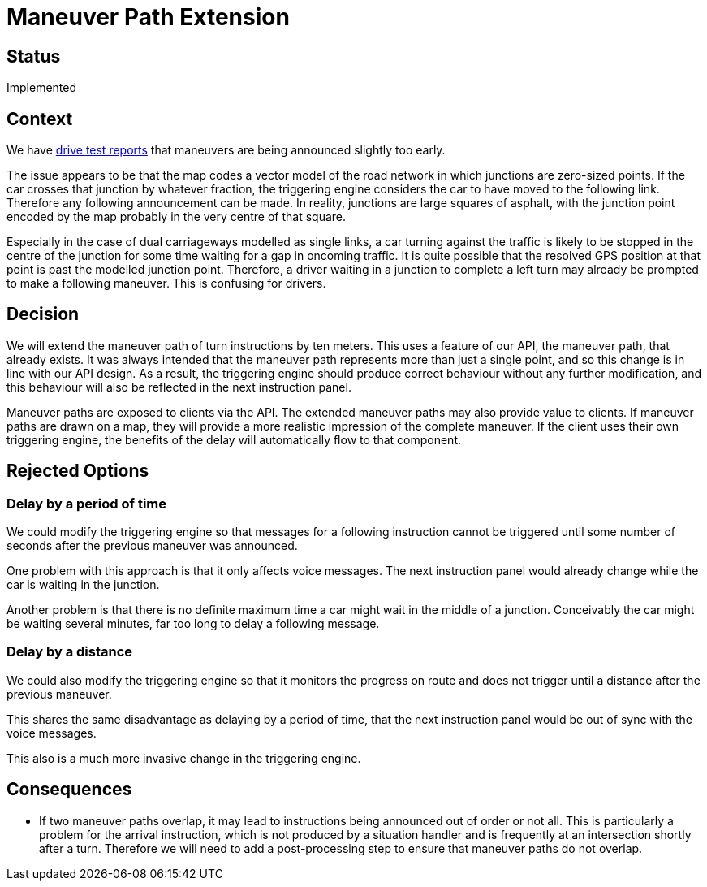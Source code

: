 // Copyright (C) 2021 TomTom NV. All rights reserved.
//
// This software is the proprietary copyright of TomTom NV and its subsidiaries and may be
// used for internal evaluation purposes or commercial use strictly subject to separate
// license agreement between you and TomTom NV. If you are the licensee, you are only permitted
// to use this software in accordance with the terms of your license agreement. If you are
// not the licensee, you are not authorized to use this software in any manner and should
// immediately return or destroy it.

= Maneuver Path Extension

== Status

Implemented

== Context

We have https://jira.tomtomgroup.com/browse/NAV-72613[drive test
reports] that maneuvers are being announced slightly too early.

The issue appears to be that the map codes a vector model of the road
network in which junctions are zero-sized points.  If the car crosses
that junction by whatever fraction, the triggering engine considers
the car to have moved to the following link.  Therefore any following
announcement can be made.  In reality, junctions are large squares of
asphalt, with the junction point encoded by the map probably in the
very centre of that square.

Especially in the case of dual carriageways modelled as single links,
a car turning against the traffic is likely to be stopped in the
centre of the junction for some time waiting for a gap in oncoming
traffic.  It is quite possible that the resolved GPS position at that
point is past the modelled junction point.  Therefore, a driver
waiting in a junction to complete a left turn may already be prompted
to make a following maneuver.  This is confusing for drivers.

== Decision

We will extend the maneuver path of turn instructions by ten meters.
This uses a feature of our API, the maneuver path, that already
exists.  It was always intended that the maneuver path represents more
than just a single point, and so this change is in line with our API
design.  As a result, the triggering engine should produce correct
behaviour without any further modification, and this behaviour will
also be reflected in the next instruction panel.

Maneuver paths are exposed to clients via the API.  The extended
maneuver paths may also provide value to clients.  If maneuver paths
are drawn on a map, they will provide a more realistic impression of
the complete maneuver.  If the client uses their own triggering
engine, the benefits of the delay will automatically flow to that
component.

== Rejected Options

=== Delay by a period of time

We could modify the triggering engine so that messages for a following
instruction cannot be triggered until some number of seconds after the
previous maneuver was announced.

One problem with this approach is that it only affects voice messages.
The next instruction panel would already change while the car is
waiting in the junction.

Another problem is that there is no definite maximum time a car might
wait in the middle of a junction.  Conceivably the car might be
waiting several minutes, far too long to delay a following message.

=== Delay by a distance

We could also modify the triggering engine so that it monitors the
progress on route and does not trigger until a distance after the
previous maneuver.

This shares the same disadvantage as delaying by a period of time,
that the next instruction panel would be out of sync with the voice
messages.

This also is a much more invasive change in the triggering engine.

== Consequences

* If two maneuver paths overlap, it may lead to instructions being
  announced out of order or not all.  This is particularly a problem
  for the arrival instruction, which is not produced by a situation
  handler and is frequently at an intersection shortly after a turn.
  Therefore we will need to add a post-processing step to ensure that
  maneuver paths do not overlap.
